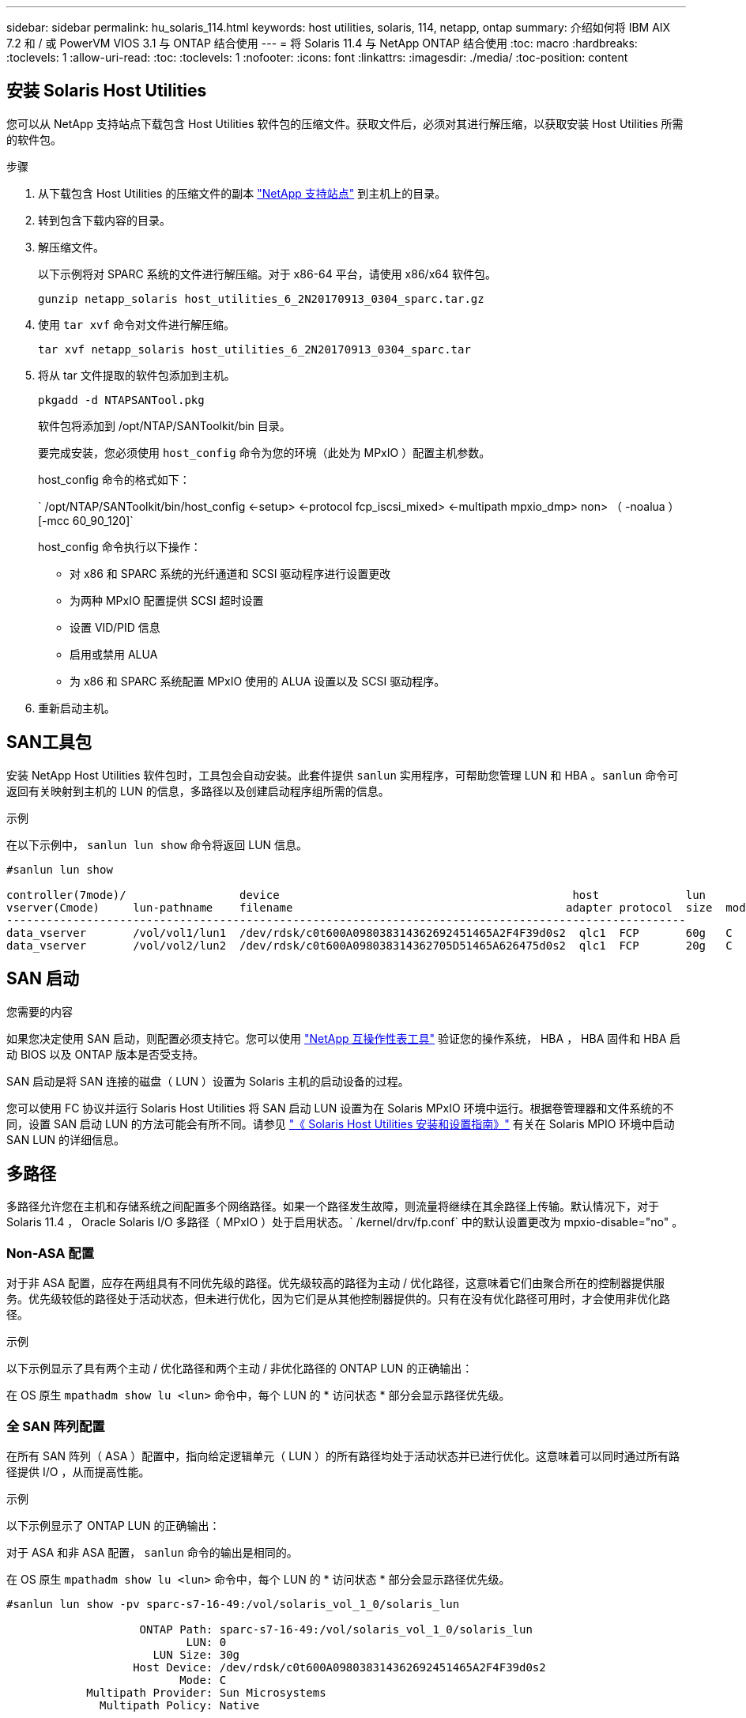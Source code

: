 ---
sidebar: sidebar 
permalink: hu_solaris_114.html 
keywords: host utilities, solaris, 114, netapp, ontap 
summary: 介绍如何将 IBM AIX 7.2 和 / 或 PowerVM VIOS 3.1 与 ONTAP 结合使用 
---
= 将 Solaris 11.4 与 NetApp ONTAP 结合使用
:toc: macro
:hardbreaks:
:toclevels: 1
:allow-uri-read: 
:toc: 
:toclevels: 1
:nofooter: 
:icons: font
:linkattrs: 
:imagesdir: ./media/
:toc-position: content




== 安装 Solaris Host Utilities

您可以从 NetApp 支持站点下载包含 Host Utilities 软件包的压缩文件。获取文件后，必须对其进行解压缩，以获取安装 Host Utilities 所需的软件包。

.步骤
. 从下载包含 Host Utilities 的压缩文件的副本 link:https://mysupport.netapp.com/site/products/all/details/hostutilities/downloads-tab["NetApp 支持站点"^] 到主机上的目录。
. 转到包含下载内容的目录。
. 解压缩文件。
+
以下示例将对 SPARC 系统的文件进行解压缩。对于 x86-64 平台，请使用 x86/x64 软件包。

+
`gunzip netapp_solaris host_utilities_6_2N20170913_0304_sparc.tar.gz`

. 使用 `tar xvf` 命令对文件进行解压缩。
+
`tar xvf netapp_solaris host_utilities_6_2N20170913_0304_sparc.tar`

. 将从 tar 文件提取的软件包添加到主机。
+
`pkgadd -d NTAPSANTool.pkg`

+
软件包将添加到 /opt/NTAP/SANToolkit/bin 目录。

+
要完成安装，您必须使用 `host_config` 命令为您的环境（此处为 MPxIO ）配置主机参数。

+
host_config 命令的格式如下：

+
` /opt/NTAP/SANToolkit/bin/host_config <-setup> <-protocol fcp_iscsi_mixed> <-multipath mpxio_dmp> non> （ -noalua ） [-mcc 60_90_120]`

+
host_config 命令执行以下操作：

+
** 对 x86 和 SPARC 系统的光纤通道和 SCSI 驱动程序进行设置更改
** 为两种 MPxIO 配置提供 SCSI 超时设置
** 设置 VID/PID 信息
** 启用或禁用 ALUA
** 为 x86 和 SPARC 系统配置 MPxIO 使用的 ALUA 设置以及 SCSI 驱动程序。


. 重新启动主机。




== SAN工具包

安装 NetApp Host Utilities 软件包时，工具包会自动安装。此套件提供 `sanlun` 实用程序，可帮助您管理 LUN 和 HBA 。`sanlun` 命令可返回有关映射到主机的 LUN 的信息，多路径以及创建启动程序组所需的信息。

.示例
在以下示例中， `sanlun lun show` 命令将返回 LUN 信息。

[listing]
----
#sanlun lun show

controller(7mode)/                 device                                            host             lun
vserver(Cmode)     lun-pathname    filename                                         adapter protocol  size  mode
------------------------------------------------------------------------------------------------------
data_vserver       /vol/vol1/lun1  /dev/rdsk/c0t600A098038314362692451465A2F4F39d0s2  qlc1  FCP       60g   C
data_vserver       /vol/vol2/lun2  /dev/rdsk/c0t600A098038314362705D51465A626475d0s2  qlc1  FCP       20g   C
----


== SAN 启动

.您需要的内容
如果您决定使用 SAN 启动，则配置必须支持它。您可以使用 link:https://mysupport.netapp.com/matrix/imt.jsp?components=71102;&solution=1&isHWU&src=IMT["NetApp 互操作性表工具"^] 验证您的操作系统， HBA ， HBA 固件和 HBA 启动 BIOS 以及 ONTAP 版本是否受支持。

SAN 启动是将 SAN 连接的磁盘（ LUN ）设置为 Solaris 主机的启动设备的过程。

您可以使用 FC 协议并运行 Solaris Host Utilities 将 SAN 启动 LUN 设置为在 Solaris MPxIO 环境中运行。根据卷管理器和文件系统的不同，设置 SAN 启动 LUN 的方法可能会有所不同。请参见 link:https://library.netapp.com/ecmdocs/ECMLP2748974/html/frameset.html["《 Solaris Host Utilities 安装和设置指南》"^] 有关在 Solaris MPIO 环境中启动 SAN LUN 的详细信息。



== 多路径

多路径允许您在主机和存储系统之间配置多个网络路径。如果一个路径发生故障，则流量将继续在其余路径上传输。默认情况下，对于 Solaris 11.4 ， Oracle Solaris I/O 多路径（ MPxIO ）处于启用状态。` /kernel/drv/fp.conf` 中的默认设置更改为 mpxio-disable="no" 。



=== Non-ASA 配置

对于非 ASA 配置，应存在两组具有不同优先级的路径。优先级较高的路径为主动 / 优化路径，这意味着它们由聚合所在的控制器提供服务。优先级较低的路径处于活动状态，但未进行优化，因为它们是从其他控制器提供的。只有在没有优化路径可用时，才会使用非优化路径。

.示例
以下示例显示了具有两个主动 / 优化路径和两个主动 / 非优化路径的 ONTAP LUN 的正确输出：

在 OS 原生 `mpathadm show lu <lun>` 命令中，每个 LUN 的 * 访问状态 * 部分会显示路径优先级。



=== 全 SAN 阵列配置

在所有 SAN 阵列（ ASA ）配置中，指向给定逻辑单元（ LUN ）的所有路径均处于活动状态并已进行优化。这意味着可以同时通过所有路径提供 I/O ，从而提高性能。

.示例
以下示例显示了 ONTAP LUN 的正确输出：

对于 ASA 和非 ASA 配置， `sanlun` 命令的输出是相同的。

在 OS 原生 `mpathadm show lu <lun>` 命令中，每个 LUN 的 * 访问状态 * 部分会显示路径优先级。

[listing]
----
#sanlun lun show -pv sparc-s7-16-49:/vol/solaris_vol_1_0/solaris_lun

                    ONTAP Path: sparc-s7-16-49:/vol/solaris_vol_1_0/solaris_lun
                           LUN: 0
                      LUN Size: 30g
                   Host Device: /dev/rdsk/c0t600A098038314362692451465A2F4F39d0s2
                          Mode: C
            Multipath Provider: Sun Microsystems
              Multipath Policy: Native
----

NOTE: 从 ONTAP 9.8 开始，支持适用于 Solaris 主机的所有 SAN 阵列（ ASA ）配置。



== 建议设置

以下是为采用 NetApp ONTAP LUN 的 Solaris 11.4 SPARC 和 x86_64 建议的一些参数设置。这些参数值由 Host Utilities 设置。有关 Solaris 11.4 系统的其他设置，请参见 Oracle 文档 ID ： 2595926.1

[cols="2*"]
|===
| 参数 | 价值 


| throttle_max | 8. 


| not_ready_retries | 300 


| busy_retries | 30 个 


| reset_retries | 30 个 


| throttle_min | 2. 


| timeout_retries | 10 


| 物理块大小 | 4096 
|===


=== MetroCluster 的建议设置

默认情况下，如果 LUN 的所有路径都丢失，则 Solaris 操作系统将在 20 秒后使 I/O 失败。这由 `fcp_offline_delay` 参数控制。`fcp_offline_delay` 的默认值适用于标准 ONTAP 集群。但是，在 MetroCluster 配置中，必须将 `fcp_offline_delay` 的值增加到 * 120 秒 * ，以确保 I/O 在包括计划外故障转移在内的操作期间不会过早超时。有关其他信息以及对默认设置的建议更改，请参见 NetApp link:https://kb.netapp.com/app/answers/answer_view/a_id/1001373/loc/en_US["KB1001373"^]。



== Oracle Solaris 虚拟化

* Solaris 虚拟化选项包括 Solaris 逻辑域（也称为 LDOM 或适用于 SPARC 的 Oracle VM Server ）， Solaris 动态域， Solaris 区域和 Solaris 容器。尽管这些技术基于非常不同的架构，但它们通常被重新命名为 "Oracle 虚拟机 " 。
* 在某些情况下，可以同时使用多个选项，例如特定 Solaris 逻辑域中的 Solaris 容器。
* NetApp 通常支持使用这些虚拟化技术，其中 Oracle 支持整体配置，并且上列出了可直接访问 LUN 的任何分区 link:https://mysupport.netapp.com/matrix/imt.jsp?components=95803;&solution=1&isHWU&src=IMT["NetApp 互操作性表"^] 在支持的配置中。其中包括根容器， LDOM IO 域以及使用 NPIV 访问 LUN 的 LDOM 。
* 仅使用虚拟化存储资源（例如 vdskk ）的分区和 / 或虚拟机不需要特定的资格认定，因为它们无法直接访问 NetApp LUN 。只能在中找到直接访问底层 LUN 的分区 /VM ，例如 LDOM IO 域 link:https://mysupport.netapp.com/matrix/imt.jsp?components=95803;&solution=1&isHWU&src=IMT["NetApp 互操作性表"^]。




=== 建议的虚拟化设置

如果在 LDOM 中将 LUN 用作虚拟磁盘设备，则虚拟化会屏蔽 LUN 的源，而 LDOM 将无法正确检测块大小。要防止出现此问题描述，必须针对 Oracle 错误 15824910 修补 LDOM 操作系统，并创建一个 `vDC.conf` 文件，将虚拟磁盘的块大小设置为 4096 。有关详细信息，请参见 Oracle 文档 2157669.1 。

要验证修补程序，请执行以下操作：

. 创建 zpool 。
. 对 zpool 运行 `zdb -C` 并验证 * 磁盘移 * 的值是否为 12 。
+
如果 * 换片 * 的值不是 12 ，请验证是否安装了正确的修补程序，然后重新检查 `vDC.conf` 的内容。

+
在 * 换档 * 显示值 12 之前，请勿继续操作。




NOTE: 对于各种版本的 Solaris 上的 Oracle 错误 15824910 ，我们提供了修补程序。如果需要帮助确定最佳内核修补程序，请联系 Oracle 。



== SnapMirror业务连续性的建议设置

为了确保在SnapMirror业务连续性(SM-BC)环境中发生计划外站点故障转移切换时Solaris客户端应用程序不会造成中断、需要在Solaris 11.4主机上配置以下设置。此设置将覆盖故障转移模块– `f_tpgs` 以防止执行检测到冲突的代码路径。


NOTE: 从ONTAP 9.1.1开始、Solaris 11.4主机支持SM-BC设置配置。

按照说明配置 override 参数：

. 创建配置文件 `/etc/driver/drv/scsi_vhci.conf` 对于连接到主机的NetApp存储类型、此条目类似于以下内容：
+
[listing]
----
scsi-vhci-failover-override =
"NETAPP  LUN","f_tpgs"
----
. 使用 ... `devprop` 和 `mdb` 用于验证是否已成功应用覆盖参数的命令：
+
`root@host-A ：~ # devprop -v -n /scsi_vhci scsi-vhcI-failover-override scsi-vhcI-failover-netapp lun + f_tpgs root@host-A ：~ # echo "* scsi_vhci_dip ：： print -x struct dev_info dev_vvi_l_net_lvnvnv_l_l_l_sbl ：` sv_l_net_l_l_l_net_l_lf_lfs_lfs_lmcit_l_l_lf_l_lf_lf_lf_lf_sbl

+
[listing]
----
svl_lun_wwn = 0xa002a1c8960 "600a098038313477543f524539787938"
svl_fops_name = 0xa00298d69e0 "conf f_tpgs"
----



NOTE: `conf` 将添加到 `svl_fops_name` 时间 `scsi-vhci-failover-override` 已应用。有关追加信息 以及对默认设置的建议更改、请参阅NetApp知识库文章 https://kb.netapp.com/Advice_and_Troubleshooting/Data_Protection_and_Security/SnapMirror/Solaris_Host_support_recommended_settings_in_SnapMirror_Business_Continuity_(SM-BC)_configuration["Solaris 主机支持 SnapMirror 业务连续性（ SM-BC ）配置中的建议设置"^]。



== 已知问题和限制

[cols="4*"]
|===
| NetApp 错误 ID | 标题 | Description | Oracle ID 


| 1362435 | Huk 6.2 和 Solaris_11.4 FC 驱动程序绑定更改 | Solaris 11.4 和 HUK 建议。FC 驱动程序绑定已从 SSD （ 4D ）更改为 SD （ 4D ）。将 `ssd.conf` 中的配置移动到 `s ds.conf` ，如 Oracle 中所述（文档 ID 2595926.1 ）。新安装的 Solaris 11.4 系统以及从 11.3 或更低版本升级的系统的行为会有所不同。 | （文档 ID 2595926.1 ） 


| 1366780 | 在 x86 架构上使用 Emulex 32G HBA 时发生 Solaris LIF 问题 | 对于 x86_64 平台上的 Emulex 固件版本 12.6.x 及更高版本，请参见 | SR 3-24746803021 


| 1368957 | "Solaris 11.x `cfgadm -c configure` 使用端到端 Emulex 配置导致 I/O 错误 " | 在 Emulex 端到端配置上运行 `cfgadm -c configure` 会导致 I/O 错误。此问题已在 9.5P17 ， 9.6P14 ， 9.7P13 和 9.8P2 中修复 | 不适用 


| 1345622 | 使用 OS 原生命令在使用 AA/pports 的 Solaris 主机上报告路径异常 | 使用 ASA 的 Solaris 11.4 出现间歇性路径报告问题 | 不适用 
|===